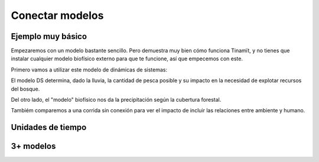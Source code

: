 Conectar modelos
================

Ejemplo muy básico
------------------
Empezaremos con un modelo bastante sencillo. Pero demuestra muy bien cómo funciona Tinamït, y no tienes que instalar
cualquier modelo biofísico externo para que te funcione, así que empecemos con este.

Primero vamos a utilizar este modelo de dinámicas de sistemas:

.. image:: /_estático/imágenes/Ejemplos/Ejemplo_básico_modelo_VENSIM.png
   :align: center
   :alt: Modelo Vensim.

El modelo DS determina, dado la lluvia, la cantidad de pesca posible y su impacto en la necesidad de explotar
recursos del bosque.

Del otro lado, el "modelo" biofísico nos da la precipitación según la cubertura forestal.

.. plot::
   :include-source: True
   :context: reset

   import matplotlib.pyplot as plt

   from tinamit.conect import Conectado
   from tinamit.ejemplos import obt_ejemplo

   mds = obt_ejemplo('básico/mds_bosques.mdl')
   bf = obt_ejemplo('básico/bf_bosques.py')

   modelo = Conectado(bf=bf, mds=mds)

   # Vamos a conectar los variables necesarios
   modelo.conectar(var_mds='Lluvia', var_bf='Lluvia', mds_fuente=False)
   modelo.conectar(var_mds='Bosques', var_bf='Bosques', mds_fuente=True)

   # Y simulamos
   res_conex = modelo.simular(200)

   # Visualizar
   f, (eje1, eje2) = plt.subplots(1, 2)
   eje1.plot(res_conex['mds']['Bosques'].vals)
   eje1.set_title('Bosques')
   eje1.set_xlabel('Meses')

   eje2.plot(res_conex['mds']['Lluvia'].vals)
   eje2.set_title('Lluvia')
   eje2.set_xlabel('Meses')

   eje1.ticklabel_format(axis='y', style='sci', scilimits=(0,0))

Tambiém comparemos a una corrida sin conexión para ver el impacto de incluir las relaciones entre ambiente y
humano.

.. plot::
   :include-source: True
   :context: close-figs

   from tinamit.envolt.mds import gen_mds
   from tinamit.envolt.bf import gen_bf

   res_mds = gen_mds(mds).simular(200, nombre='Corrida_MDS')
   res_bf = gen_bf(bf).simular(200, nombre='Corrida_BF')

   # Visualizar
   f, (eje1, eje2) = plt.subplots(1, 2)
   eje1.plot(res_conex['mds']['Bosques'].vals, label='Conectado')
   eje1.plot(res_mds['Bosques'].vals, label='Individual')
   eje1.set_title('Bosques')
   eje1.set_xlabel('Meses')

   eje1.ticklabel_format(axis='y', style='sci', scilimits=(0,0))

   eje2.plot(res_conex['mds']['Lluvia'].vals)
   eje2.plot(res_bf['Lluvia'].vals, label='Individual')
   eje2.set_title('Lluvia')
   eje2.set_xlabel('Meses')


Unidades de tiempo
------------------


3+ modelos
----------
